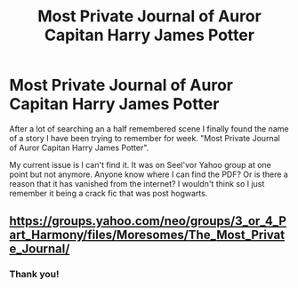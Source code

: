 #+TITLE: Most Private Journal of Auror Capitan Harry James Potter

* Most Private Journal of Auror Capitan Harry James Potter
:PROPERTIES:
:Author: PinkieIrrational
:Score: 0
:DateUnix: 1556084496.0
:DateShort: 2019-Apr-24
:FlairText: Fic Search
:END:
After a lot of searching an a half remembered scene I finally found the name of a story I have been trying to remember for week. "Most Private Journal of Auror Capitan Harry James Potter".

My current issue is I can't find it. It was on Seel'vor Yahoo group at one point but not anymore. Anyone know where I can find the PDF? Or is there a reason that it has vanished from the internet? I wouldn't think so I just remember it being a crack fic that was post hogwarts.


** [[https://groups.yahoo.com/neo/groups/3_or_4_Part_Harmony/files/Moresomes/The%20Most%20Private%20Journal/][https://groups.yahoo.com/neo/groups/3_or_4_Part_Harmony/files/Moresomes/The_]][[https://groups.yahoo.com/neo/groups/3_or_4_Part_Harmony/files/Moresomes/The%20Most%20Private%20Journal/][Most_]][[https://groups.yahoo.com/neo/groups/3_or_4_Part_Harmony/files/Moresomes/The%20Most%20Private%20Journal/][Private_]][[https://groups.yahoo.com/neo/groups/3_or_4_Part_Harmony/files/Moresomes/The%20Most%20Private%20Journal/][Journal/]]
:PROPERTIES:
:Author: Loki32539
:Score: 2
:DateUnix: 1556133175.0
:DateShort: 2019-Apr-24
:END:

*** Thank you!
:PROPERTIES:
:Author: PinkieIrrational
:Score: 1
:DateUnix: 1556147352.0
:DateShort: 2019-Apr-25
:END:
